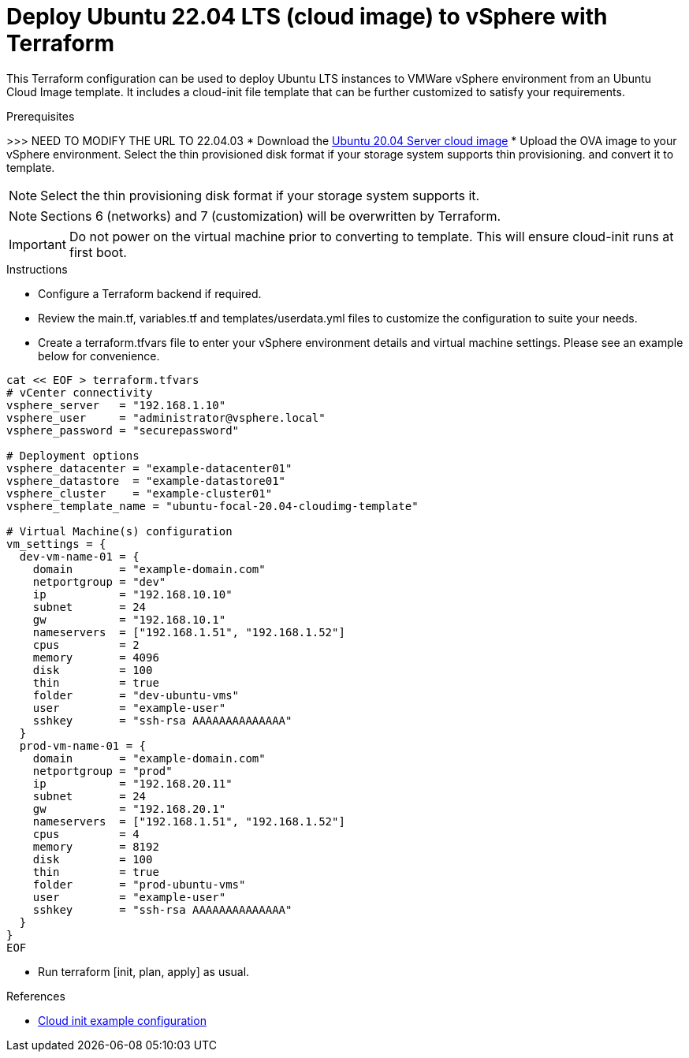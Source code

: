 
= Deploy Ubuntu 22.04 LTS (cloud image) to vSphere with Terraform

This Terraform configuration can be used to deploy Ubuntu LTS instances to VMWare vSphere environment from an Ubuntu Cloud Image template. It includes a cloud-init file template that can be further customized to satisfy your requirements.

.Prerequisites

>>> NEED TO MODIFY THE URL TO 22.04.03
* Download the https://cloud-images.ubuntu.com/releases/focal/release/ubuntu-20.04-server-cloudimg-amd64.ova[Ubuntu 20.04 Server cloud image]
* Upload the OVA image to your vSphere environment. Select the thin provisioned disk format if your storage system supports thin provisioning. and convert it to template.

NOTE: Select the thin provisioning disk format if your storage system supports it.

NOTE: Sections 6 (networks) and 7 (customization) will be overwritten by Terraform.

IMPORTANT: Do not power on the virtual machine prior to converting to template. This will ensure cloud-init runs at first boot.

.Instructions

* Configure a Terraform backend if required.
* Review the main.tf, variables.tf and templates/userdata.yml files to customize the configuration to suite your needs.
* Create a terraform.tfvars file to enter your vSphere environment details and virtual machine settings. Please see an example below for convenience.

[source, bash]
----
cat << EOF > terraform.tfvars
# vCenter connectivity
vsphere_server   = "192.168.1.10"
vsphere_user     = "administrator@vsphere.local"
vsphere_password = "securepassword"

# Deployment options
vsphere_datacenter = "example-datacenter01"
vsphere_datastore  = "example-datastore01"
vsphere_cluster    = "example-cluster01"
vsphere_template_name = "ubuntu-focal-20.04-cloudimg-template"

# Virtual Machine(s) configuration
vm_settings = {
  dev-vm-name-01 = {
    domain       = "example-domain.com"
    netportgroup = "dev"
    ip           = "192.168.10.10"
    subnet       = 24
    gw           = "192.168.10.1"
    nameservers  = ["192.168.1.51", "192.168.1.52"]
    cpus         = 2
    memory       = 4096
    disk         = 100
    thin         = true
    folder       = "dev-ubuntu-vms"
    user         = "example-user"
    sshkey       = "ssh-rsa AAAAAAAAAAAAAA"
  }
  prod-vm-name-01 = {
    domain       = "example-domain.com"
    netportgroup = "prod"
    ip           = "192.168.20.11"
    subnet       = 24
    gw           = "192.168.20.1"
    nameservers  = ["192.168.1.51", "192.168.1.52"]
    cpus         = 4
    memory       = 8192
    disk         = 100
    thin         = true
    folder       = "prod-ubuntu-vms"
    user         = "example-user"
    sshkey       = "ssh-rsa AAAAAAAAAAAAAA"
  }
}
EOF
----

* Run terraform [init, plan, apply] as usual.

.References
* https://cloudinit.readthedocs.io/en/latest/topics/examples.html[Cloud init example configuration]
